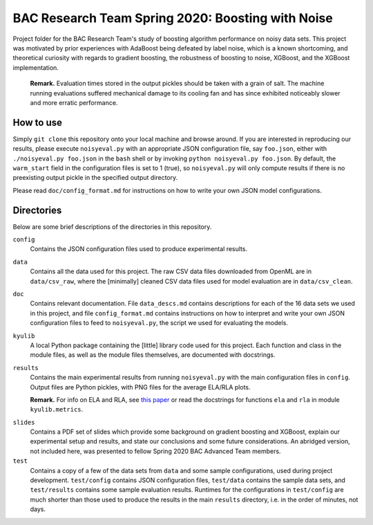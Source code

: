 .. kenkyusha_proj README.rst

   last updated: 2022-02-04
   file created: 2020-23-03

BAC Research Team Spring 2020: Boosting with Noise
==================================================

Project folder for the BAC Research Team's study of boosting algorithm
performance on noisy data sets. This project was motivated by prior experiences
with AdaBoost being defeated by label noise, which is a known shortcoming, and
theoretical curiosity with regards to gradient boosting, the robustness of
boosting to noise, XGBoost, and the XGBoost implementation.

   **Remark.** Evaluation times stored in the output pickles should be taken
   with a grain of salt. The machine running evaluations suffered mechanical
   damage to its cooling fan and has since exhibited noticeably slower and
   more erratic performance.

How to use
----------

Simply ``git clone`` this repository onto your local machine and browse around.
If you are interested in reproducing our results, please execute
``noisyeval.py`` with an appropriate JSON configuration file, say
``foo.json``, either with ``./noisyeval.py foo.json`` in the ``bash`` shell or
by invoking ``python noisyeval.py foo.json``. By default, the ``warm_start``
field in the configuration files is set to 1 (true), so ``noisyeval.py`` will
only compute results if there is no preexisting output pickle in the specified
output directory.

Please read ``doc/config_format.md`` for instructions on how to write your own
JSON model configurations.

Directories
-----------

Below are some brief descriptions of the directories in this repository.

``config``
   Contains the JSON configuration files used to produce experimental results.

``data``
   Contains all the data used for this project. The raw CSV data files
   downloaded from OpenML are in ``data/csv_raw``, where the [minimally]
   cleaned CSV data files used for model evaluation are in ``data/csv_clean``.

``doc``
   Contains relevant documentation. File ``data_descs.md`` contains
   descriptions for each of the 16 data sets we used in this project, and file
   ``config_format.md`` contains instructions on how to interpret and write
   your own JSON configuration files to feed to ``noisyeval.py``, the script we
   used for evaluating the models.

``kyulib``
   A local Python package containing the [little] library code used for this
   project. Each function and class in the module files, as well as the module
   files themselves, are documented with docstrings.

``results``
   Contains the main experimental results from running ``noisyeval.py`` with
   the main configuration files in ``config``. Output files are Python pickles,
   with PNG files for the average ELA/RLA plots.

   **Remark.** For info on ELA and RLA, see `this paper`__ or read the
   docstrings for functions ``ela`` and ``rla`` in module ``kyulib.metrics``.

.. __: https://doi.org/10.1016/j.neucom.2014.11.086

``slides``
   Contains a PDF set of slides which provide some background on gradient
   boosting and XGBoost, explain our experimental setup and results, and state
   our conclusions and some future considerations. An abridged version, not
   included here, was presented to fellow Spring 2020 BAC Advanced Team members.

``test``
   Contains a copy of a few of the data sets from ``data`` and some sample
   configurations, used during project development. ``test/config`` contains
   JSON configuration files, ``test/data`` contains the sample data sets, and
   ``test/results`` contains some sample evaluation results. Runtimes for the
   configurations in ``test/config`` are much shorter than those used to
   produce the results in the main ``results`` directory, i.e. in the order of
   minutes, not days.